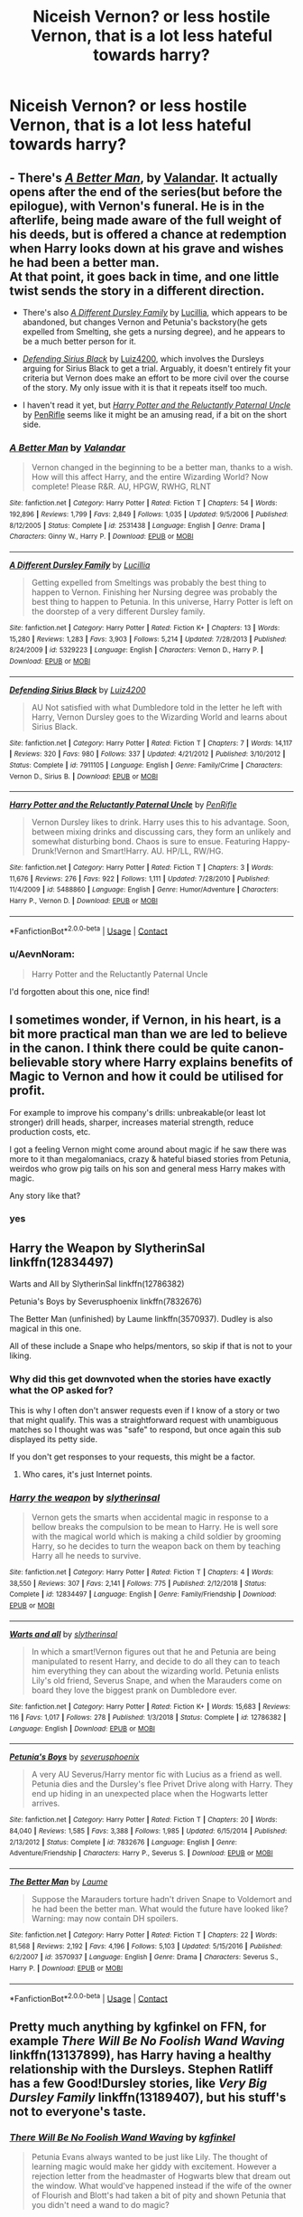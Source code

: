 #+TITLE: Niceish Vernon? or less hostile Vernon, that is a lot less hateful towards harry?

* Niceish Vernon? or less hostile Vernon, that is a lot less hateful towards harry?
:PROPERTIES:
:Author: ikilldeathhasreturn
:Score: 28
:DateUnix: 1602799950.0
:DateShort: 2020-Oct-16
:FlairText: Request
:END:

** - There's [[https://www.fanfiction.net/s/2531438/1/A-Better-Man][/A Better Man/]], by [[https://www.fanfiction.net/u/691996/Valandar][Valandar]]. It actually opens after the end of the series(but before the epilogue), with Vernon's funeral. He is in the afterlife, being made aware of the full weight of his deeds, but is offered a chance at redemption when Harry looks down at his grave and wishes he had been a better man.\\
  At that point, it goes back in time, and one little twist sends the story in a different direction.

- There's also [[https://www.fanfiction.net/s/5329223/1/A-Different-Dursley-Family][/A Different Dursley Family/]] by [[https://www.fanfiction.net/u/579283/Lucillia][Lucillia]], which appears to be abandoned, but changes Vernon and Petunia's backstory(he gets expelled from Smelting, she gets a nursing degree), and he appears to be a much better person for it.

- [[https://www.fanfiction.net/s/7911105/1/Defending-Sirius-Black][/Defending Sirius Black/]] by [[https://www.fanfiction.net/u/1297575/Luiz4200][Luiz4200]], which involves the Dursleys arguing for Sirius Black to get a trial. Arguably, it doesn't entirely fit your criteria but Vernon does make an effort to be more civil over the course of the story. My only issue with it is that it repeats itself too much.

- I haven't read it yet, but [[https://www.fanfiction.net/s/5488860/1/Harry-Potter-and-the-Reluctantly-Paternal-Uncle][/Harry Potter and the Reluctantly Paternal Uncle/]] by [[https://www.fanfiction.net/u/1313428/PenRifle][PenRifle]] seems like it might be an amusing read, if a bit on the short side.
:PROPERTIES:
:Author: Vercalos
:Score: 13
:DateUnix: 1602800633.0
:DateShort: 2020-Oct-16
:END:

*** [[https://www.fanfiction.net/s/2531438/1/][*/A Better Man/*]] by [[https://www.fanfiction.net/u/691996/Valandar][/Valandar/]]

#+begin_quote
  Vernon changed in the beginning to be a better man, thanks to a wish. How will this affect Harry, and the entire Wizarding World? Now complete! Please R&R. AU, HPGW, RWHG, RLNT
#+end_quote

^{/Site/:} ^{fanfiction.net} ^{*|*} ^{/Category/:} ^{Harry} ^{Potter} ^{*|*} ^{/Rated/:} ^{Fiction} ^{T} ^{*|*} ^{/Chapters/:} ^{54} ^{*|*} ^{/Words/:} ^{192,896} ^{*|*} ^{/Reviews/:} ^{1,799} ^{*|*} ^{/Favs/:} ^{2,849} ^{*|*} ^{/Follows/:} ^{1,035} ^{*|*} ^{/Updated/:} ^{9/5/2006} ^{*|*} ^{/Published/:} ^{8/12/2005} ^{*|*} ^{/Status/:} ^{Complete} ^{*|*} ^{/id/:} ^{2531438} ^{*|*} ^{/Language/:} ^{English} ^{*|*} ^{/Genre/:} ^{Drama} ^{*|*} ^{/Characters/:} ^{Ginny} ^{W.,} ^{Harry} ^{P.} ^{*|*} ^{/Download/:} ^{[[http://www.ff2ebook.com/old/ffn-bot/index.php?id=2531438&source=ff&filetype=epub][EPUB]]} ^{or} ^{[[http://www.ff2ebook.com/old/ffn-bot/index.php?id=2531438&source=ff&filetype=mobi][MOBI]]}

--------------

[[https://www.fanfiction.net/s/5329223/1/][*/A Different Dursley Family/*]] by [[https://www.fanfiction.net/u/579283/Lucillia][/Lucillia/]]

#+begin_quote
  Getting expelled from Smeltings was probably the best thing to happen to Vernon. Finishing her Nursing degree was probably the best thing to happen to Petunia. In this universe, Harry Potter is left on the doorstep of a very different Dursley family.
#+end_quote

^{/Site/:} ^{fanfiction.net} ^{*|*} ^{/Category/:} ^{Harry} ^{Potter} ^{*|*} ^{/Rated/:} ^{Fiction} ^{K+} ^{*|*} ^{/Chapters/:} ^{13} ^{*|*} ^{/Words/:} ^{15,280} ^{*|*} ^{/Reviews/:} ^{1,283} ^{*|*} ^{/Favs/:} ^{3,903} ^{*|*} ^{/Follows/:} ^{5,214} ^{*|*} ^{/Updated/:} ^{7/28/2013} ^{*|*} ^{/Published/:} ^{8/24/2009} ^{*|*} ^{/id/:} ^{5329223} ^{*|*} ^{/Language/:} ^{English} ^{*|*} ^{/Characters/:} ^{Vernon} ^{D.,} ^{Harry} ^{P.} ^{*|*} ^{/Download/:} ^{[[http://www.ff2ebook.com/old/ffn-bot/index.php?id=5329223&source=ff&filetype=epub][EPUB]]} ^{or} ^{[[http://www.ff2ebook.com/old/ffn-bot/index.php?id=5329223&source=ff&filetype=mobi][MOBI]]}

--------------

[[https://www.fanfiction.net/s/7911105/1/][*/Defending Sirius Black/*]] by [[https://www.fanfiction.net/u/1297575/Luiz4200][/Luiz4200/]]

#+begin_quote
  AU Not satisfied with what Dumbledore told in the letter he left with Harry, Vernon Dursley goes to the Wizarding World and learns about Sirius Black.
#+end_quote

^{/Site/:} ^{fanfiction.net} ^{*|*} ^{/Category/:} ^{Harry} ^{Potter} ^{*|*} ^{/Rated/:} ^{Fiction} ^{T} ^{*|*} ^{/Chapters/:} ^{7} ^{*|*} ^{/Words/:} ^{14,117} ^{*|*} ^{/Reviews/:} ^{320} ^{*|*} ^{/Favs/:} ^{980} ^{*|*} ^{/Follows/:} ^{337} ^{*|*} ^{/Updated/:} ^{4/21/2012} ^{*|*} ^{/Published/:} ^{3/10/2012} ^{*|*} ^{/Status/:} ^{Complete} ^{*|*} ^{/id/:} ^{7911105} ^{*|*} ^{/Language/:} ^{English} ^{*|*} ^{/Genre/:} ^{Family/Crime} ^{*|*} ^{/Characters/:} ^{Vernon} ^{D.,} ^{Sirius} ^{B.} ^{*|*} ^{/Download/:} ^{[[http://www.ff2ebook.com/old/ffn-bot/index.php?id=7911105&source=ff&filetype=epub][EPUB]]} ^{or} ^{[[http://www.ff2ebook.com/old/ffn-bot/index.php?id=7911105&source=ff&filetype=mobi][MOBI]]}

--------------

[[https://www.fanfiction.net/s/5488860/1/][*/Harry Potter and the Reluctantly Paternal Uncle/*]] by [[https://www.fanfiction.net/u/1313428/PenRifle][/PenRifle/]]

#+begin_quote
  Vernon Dursley likes to drink. Harry uses this to his advantage. Soon, between mixing drinks and discussing cars, they form an unlikely and somewhat disturbing bond. Chaos is sure to ensue. Featuring Happy-Drunk!Vernon and Smart!Harry. AU. HP/LL, RW/HG.
#+end_quote

^{/Site/:} ^{fanfiction.net} ^{*|*} ^{/Category/:} ^{Harry} ^{Potter} ^{*|*} ^{/Rated/:} ^{Fiction} ^{T} ^{*|*} ^{/Chapters/:} ^{3} ^{*|*} ^{/Words/:} ^{11,676} ^{*|*} ^{/Reviews/:} ^{276} ^{*|*} ^{/Favs/:} ^{922} ^{*|*} ^{/Follows/:} ^{1,111} ^{*|*} ^{/Updated/:} ^{7/28/2010} ^{*|*} ^{/Published/:} ^{11/4/2009} ^{*|*} ^{/id/:} ^{5488860} ^{*|*} ^{/Language/:} ^{English} ^{*|*} ^{/Genre/:} ^{Humor/Adventure} ^{*|*} ^{/Characters/:} ^{Harry} ^{P.,} ^{Vernon} ^{D.} ^{*|*} ^{/Download/:} ^{[[http://www.ff2ebook.com/old/ffn-bot/index.php?id=5488860&source=ff&filetype=epub][EPUB]]} ^{or} ^{[[http://www.ff2ebook.com/old/ffn-bot/index.php?id=5488860&source=ff&filetype=mobi][MOBI]]}

--------------

*FanfictionBot*^{2.0.0-beta} | [[https://github.com/FanfictionBot/reddit-ffn-bot/wiki/Usage][Usage]] | [[https://www.reddit.com/message/compose?to=tusing][Contact]]
:PROPERTIES:
:Author: FanfictionBot
:Score: 2
:DateUnix: 1602801494.0
:DateShort: 2020-Oct-16
:END:


*** u/AevnNoram:
#+begin_quote
  Harry Potter and the Reluctantly Paternal Uncle
#+end_quote

I'd forgotten about this one, nice find!
:PROPERTIES:
:Author: AevnNoram
:Score: 1
:DateUnix: 1602867862.0
:DateShort: 2020-Oct-16
:END:


** I sometimes wonder, if Vernon, in his heart, is a bit more practical man than we are led to believe in the canon. I think there could be quite canon-believable story where Harry explains benefits of Magic to Vernon and how it could be utilised for profit.

For example to improve his company's drills: unbreakable(or least lot stronger) drill heads, sharper, increases material strength, reduce production costs, etc.

I got a feeling Vernon might come around about magic if he saw there was more to it than megalomaniacs, crazy & hateful biased stories from Petunia, weirdos who grow pig tails on his son and general mess Harry makes with magic.

Any story like that?
:PROPERTIES:
:Author: albeva
:Score: 6
:DateUnix: 1602842860.0
:DateShort: 2020-Oct-16
:END:

*** yes
:PROPERTIES:
:Author: ikilldeathhasreturn
:Score: 1
:DateUnix: 1602875621.0
:DateShort: 2020-Oct-16
:END:


** Harry the Weapon by SlytherinSal linkffn(12834497)

Warts and All by SlytherinSal linkffn(12786382)

Petunia's Boys by Severusphoenix linkffn(7832676)

The Better Man (unfinished) by Laume linkffn(3570937). Dudley is also magical in this one.

All of these include a Snape who helps/mentors, so skip if that is not to your liking.
:PROPERTIES:
:Author: JennaSayquah
:Score: 6
:DateUnix: 1602820146.0
:DateShort: 2020-Oct-16
:END:

*** Why did this get downvoted when the stories have exactly what the OP asked for?

This is why I often don't answer requests even if I know of a story or two that might qualify. This was a straightforward request with unambiguous matches so I thought was was "safe" to respond, but once again this sub displayed its petty side.

If you don't get responses to your requests, this might be a factor.
:PROPERTIES:
:Author: JennaSayquah
:Score: 5
:DateUnix: 1602961283.0
:DateShort: 2020-Oct-17
:END:

**** Who cares, it's just Internet points.
:PROPERTIES:
:Author: SugondeseAmbassador
:Score: 1
:DateUnix: 1603446851.0
:DateShort: 2020-Oct-23
:END:


*** [[https://www.fanfiction.net/s/12834497/1/][*/Harry the weapon/*]] by [[https://www.fanfiction.net/u/2617304/slytherinsal][/slytherinsal/]]

#+begin_quote
  Vernon gets the smarts when accidental magic in response to a bellow breaks the compulsion to be mean to Harry. He is well sore with the magical world which is making a child soldier by grooming Harry, so he decides to turn the weapon back on them by teaching Harry all he needs to survive.
#+end_quote

^{/Site/:} ^{fanfiction.net} ^{*|*} ^{/Category/:} ^{Harry} ^{Potter} ^{*|*} ^{/Rated/:} ^{Fiction} ^{T} ^{*|*} ^{/Chapters/:} ^{4} ^{*|*} ^{/Words/:} ^{38,550} ^{*|*} ^{/Reviews/:} ^{307} ^{*|*} ^{/Favs/:} ^{2,141} ^{*|*} ^{/Follows/:} ^{775} ^{*|*} ^{/Published/:} ^{2/12/2018} ^{*|*} ^{/Status/:} ^{Complete} ^{*|*} ^{/id/:} ^{12834497} ^{*|*} ^{/Language/:} ^{English} ^{*|*} ^{/Genre/:} ^{Family/Friendship} ^{*|*} ^{/Download/:} ^{[[http://www.ff2ebook.com/old/ffn-bot/index.php?id=12834497&source=ff&filetype=epub][EPUB]]} ^{or} ^{[[http://www.ff2ebook.com/old/ffn-bot/index.php?id=12834497&source=ff&filetype=mobi][MOBI]]}

--------------

[[https://www.fanfiction.net/s/12786382/1/][*/Warts and all/*]] by [[https://www.fanfiction.net/u/2617304/slytherinsal][/slytherinsal/]]

#+begin_quote
  In which a smart!Vernon figures out that he and Petunia are being manipulated to resent Harry, and decide to do all they can to teach him everything they can about the wizarding world. Petunia enlists Lily's old friend, Severus Snape, and when the Marauders come on board they love the biggest prank on Dumbledore ever.
#+end_quote

^{/Site/:} ^{fanfiction.net} ^{*|*} ^{/Category/:} ^{Harry} ^{Potter} ^{*|*} ^{/Rated/:} ^{Fiction} ^{K+} ^{*|*} ^{/Words/:} ^{15,683} ^{*|*} ^{/Reviews/:} ^{116} ^{*|*} ^{/Favs/:} ^{1,017} ^{*|*} ^{/Follows/:} ^{278} ^{*|*} ^{/Published/:} ^{1/3/2018} ^{*|*} ^{/Status/:} ^{Complete} ^{*|*} ^{/id/:} ^{12786382} ^{*|*} ^{/Language/:} ^{English} ^{*|*} ^{/Download/:} ^{[[http://www.ff2ebook.com/old/ffn-bot/index.php?id=12786382&source=ff&filetype=epub][EPUB]]} ^{or} ^{[[http://www.ff2ebook.com/old/ffn-bot/index.php?id=12786382&source=ff&filetype=mobi][MOBI]]}

--------------

[[https://www.fanfiction.net/s/7832676/1/][*/Petunia's Boys/*]] by [[https://www.fanfiction.net/u/714311/severusphoenix][/severusphoenix/]]

#+begin_quote
  A very AU Severus/Harry mentor fic with Lucius as a friend as well. Petunia dies and the Dursley's flee Privet Drive along with Harry. They end up hiding in an unexpected place when the Hogwarts letter arrives.
#+end_quote

^{/Site/:} ^{fanfiction.net} ^{*|*} ^{/Category/:} ^{Harry} ^{Potter} ^{*|*} ^{/Rated/:} ^{Fiction} ^{T} ^{*|*} ^{/Chapters/:} ^{20} ^{*|*} ^{/Words/:} ^{84,040} ^{*|*} ^{/Reviews/:} ^{1,585} ^{*|*} ^{/Favs/:} ^{3,388} ^{*|*} ^{/Follows/:} ^{1,985} ^{*|*} ^{/Updated/:} ^{6/15/2014} ^{*|*} ^{/Published/:} ^{2/13/2012} ^{*|*} ^{/Status/:} ^{Complete} ^{*|*} ^{/id/:} ^{7832676} ^{*|*} ^{/Language/:} ^{English} ^{*|*} ^{/Genre/:} ^{Adventure/Friendship} ^{*|*} ^{/Characters/:} ^{Harry} ^{P.,} ^{Severus} ^{S.} ^{*|*} ^{/Download/:} ^{[[http://www.ff2ebook.com/old/ffn-bot/index.php?id=7832676&source=ff&filetype=epub][EPUB]]} ^{or} ^{[[http://www.ff2ebook.com/old/ffn-bot/index.php?id=7832676&source=ff&filetype=mobi][MOBI]]}

--------------

[[https://www.fanfiction.net/s/3570937/1/][*/The Better Man/*]] by [[https://www.fanfiction.net/u/871958/Laume][/Laume/]]

#+begin_quote
  Suppose the Marauders torture hadn't driven Snape to Voldemort and he had been the better man. What would the future have looked like? Warning: may now contain DH spoilers.
#+end_quote

^{/Site/:} ^{fanfiction.net} ^{*|*} ^{/Category/:} ^{Harry} ^{Potter} ^{*|*} ^{/Rated/:} ^{Fiction} ^{T} ^{*|*} ^{/Chapters/:} ^{22} ^{*|*} ^{/Words/:} ^{81,568} ^{*|*} ^{/Reviews/:} ^{2,192} ^{*|*} ^{/Favs/:} ^{4,196} ^{*|*} ^{/Follows/:} ^{5,103} ^{*|*} ^{/Updated/:} ^{5/15/2016} ^{*|*} ^{/Published/:} ^{6/2/2007} ^{*|*} ^{/id/:} ^{3570937} ^{*|*} ^{/Language/:} ^{English} ^{*|*} ^{/Genre/:} ^{Drama} ^{*|*} ^{/Characters/:} ^{Severus} ^{S.,} ^{Harry} ^{P.} ^{*|*} ^{/Download/:} ^{[[http://www.ff2ebook.com/old/ffn-bot/index.php?id=3570937&source=ff&filetype=epub][EPUB]]} ^{or} ^{[[http://www.ff2ebook.com/old/ffn-bot/index.php?id=3570937&source=ff&filetype=mobi][MOBI]]}

--------------

*FanfictionBot*^{2.0.0-beta} | [[https://github.com/FanfictionBot/reddit-ffn-bot/wiki/Usage][Usage]] | [[https://www.reddit.com/message/compose?to=tusing][Contact]]
:PROPERTIES:
:Author: FanfictionBot
:Score: 1
:DateUnix: 1602820173.0
:DateShort: 2020-Oct-16
:END:


** Pretty much anything by kgfinkel on FFN, for example /There Will Be No Foolish Wand Waving/ linkffn(13137899), has Harry having a healthy relationship with the Dursleys. Stephen Ratliff has a few Good!Dursley stories, like /Very Big Dursley Family/ linkffn(13189407), but his stuff's not to everyone's taste.
:PROPERTIES:
:Author: Death_Sheep1980
:Score: 2
:DateUnix: 1602832898.0
:DateShort: 2020-Oct-16
:END:

*** [[https://www.fanfiction.net/s/13137899/1/][*/There Will Be No Foolish Wand Waving/*]] by [[https://www.fanfiction.net/u/7217713/kgfinkel][/kgfinkel/]]

#+begin_quote
  Petunia Evans always wanted to be just like Lily. The thought of learning magic would make her giddy with excitement. However a rejection letter from the headmaster of Hogwarts blew that dream out the window. What would've happened instead if the wife of the owner of Flourish and Blott's had taken a bit of pity and shown Petunia that you didn't need a wand to do magic?
#+end_quote

^{/Site/:} ^{fanfiction.net} ^{*|*} ^{/Category/:} ^{Harry} ^{Potter} ^{*|*} ^{/Rated/:} ^{Fiction} ^{T} ^{*|*} ^{/Chapters/:} ^{23} ^{*|*} ^{/Words/:} ^{120,277} ^{*|*} ^{/Reviews/:} ^{314} ^{*|*} ^{/Favs/:} ^{979} ^{*|*} ^{/Follows/:} ^{1,129} ^{*|*} ^{/Updated/:} ^{11/29/2019} ^{*|*} ^{/Published/:} ^{12/3/2018} ^{*|*} ^{/Status/:} ^{Complete} ^{*|*} ^{/id/:} ^{13137899} ^{*|*} ^{/Language/:} ^{English} ^{*|*} ^{/Genre/:} ^{Family/Friendship} ^{*|*} ^{/Characters/:} ^{<Harry} ^{P.,} ^{Hermione} ^{G.>} ^{Lily} ^{Evans} ^{P.,} ^{Petunia} ^{D.} ^{*|*} ^{/Download/:} ^{[[http://www.ff2ebook.com/old/ffn-bot/index.php?id=13137899&source=ff&filetype=epub][EPUB]]} ^{or} ^{[[http://www.ff2ebook.com/old/ffn-bot/index.php?id=13137899&source=ff&filetype=mobi][MOBI]]}

--------------

[[https://www.fanfiction.net/s/13189407/1/][*/Very Big Dursley Family/*]] by [[https://www.fanfiction.net/u/62350/Stephen-Ratliff][/Stephen Ratliff/]]

#+begin_quote
  What if Dudley wasn't an only child. What if a gift of Lily to her sister, along with the wards protecting Harry resulted lots of children in a household full of love instead of resentment. What if the wards were more powerful the more family that lived under them, What if the protection imparted by Lily to her son, also was imparted to those new magical children
#+end_quote

^{/Site/:} ^{fanfiction.net} ^{*|*} ^{/Category/:} ^{Harry} ^{Potter} ^{*|*} ^{/Rated/:} ^{Fiction} ^{T} ^{*|*} ^{/Chapters/:} ^{4} ^{*|*} ^{/Words/:} ^{20,481} ^{*|*} ^{/Reviews/:} ^{153} ^{*|*} ^{/Favs/:} ^{473} ^{*|*} ^{/Follows/:} ^{681} ^{*|*} ^{/Updated/:} ^{12/19/2019} ^{*|*} ^{/Published/:} ^{1/25/2019} ^{*|*} ^{/id/:} ^{13189407} ^{*|*} ^{/Language/:} ^{English} ^{*|*} ^{/Genre/:} ^{Family} ^{*|*} ^{/Characters/:} ^{Harry} ^{P.} ^{*|*} ^{/Download/:} ^{[[http://www.ff2ebook.com/old/ffn-bot/index.php?id=13189407&source=ff&filetype=epub][EPUB]]} ^{or} ^{[[http://www.ff2ebook.com/old/ffn-bot/index.php?id=13189407&source=ff&filetype=mobi][MOBI]]}

--------------

*FanfictionBot*^{2.0.0-beta} | [[https://github.com/FanfictionBot/reddit-ffn-bot/wiki/Usage][Usage]] | [[https://www.reddit.com/message/compose?to=tusing][Contact]]
:PROPERTIES:
:Author: FanfictionBot
:Score: 1
:DateUnix: 1602832917.0
:DateShort: 2020-Oct-16
:END:


** Robst has You're My Density? Harry has fake memories of a nice Dursley family and manages to change them to at least appreciate some bits of magic by the end, him and Dudley arent BBFs with Harry but they do accept magic has some uses. Petunia basically does a full 180 and loves Harry.
:PROPERTIES:
:Author: DamianBill
:Score: 2
:DateUnix: 1602839830.0
:DateShort: 2020-Oct-16
:END:


** I assume that you're looking for something more focused on Vernon, but Acceptance by AsphodelWolf15 on ffn is pretty good. Not much focus on Vernon himself, but lots of interaction with Petunia and Dudley, and Vernon is pretty nice and sort of present
:PROPERTIES:
:Author: imjustsmallboned19
:Score: 2
:DateUnix: 1602852428.0
:DateShort: 2020-Oct-16
:END:


** He pulls his socks up a lot in linkffn(My Nephew Harry), although it's more focused on Marge (who looks after the two boys for a few weeks, and realises that her /angelic/ little Dudley...isn't).
:PROPERTIES:
:Author: thrawnca
:Score: 2
:DateUnix: 1602890477.0
:DateShort: 2020-Oct-17
:END:

*** [[https://www.fanfiction.net/s/5165369/1/][*/My Nephew Harry/*]] by [[https://www.fanfiction.net/u/579283/Lucillia][/Lucillia/]]

#+begin_quote
  During the two months she had watched her eight year-old nephews, Marge Dursley discovered that Petunia was a pathological liar, Vernon had somehow been brainwashed by that no good b***h, Dudley was the spawn of Satan, and Harry was actually a good kid.
#+end_quote

^{/Site/:} ^{fanfiction.net} ^{*|*} ^{/Category/:} ^{Harry} ^{Potter} ^{*|*} ^{/Rated/:} ^{Fiction} ^{K+} ^{*|*} ^{/Chapters/:} ^{15} ^{*|*} ^{/Words/:} ^{21,044} ^{*|*} ^{/Reviews/:} ^{1,069} ^{*|*} ^{/Favs/:} ^{4,064} ^{*|*} ^{/Follows/:} ^{3,000} ^{*|*} ^{/Updated/:} ^{8/25/2012} ^{*|*} ^{/Published/:} ^{6/25/2009} ^{*|*} ^{/Status/:} ^{Complete} ^{*|*} ^{/id/:} ^{5165369} ^{*|*} ^{/Language/:} ^{English} ^{*|*} ^{/Genre/:} ^{Family} ^{*|*} ^{/Characters/:} ^{Marge} ^{D.,} ^{Harry} ^{P.} ^{*|*} ^{/Download/:} ^{[[http://www.ff2ebook.com/old/ffn-bot/index.php?id=5165369&source=ff&filetype=epub][EPUB]]} ^{or} ^{[[http://www.ff2ebook.com/old/ffn-bot/index.php?id=5165369&source=ff&filetype=mobi][MOBI]]}

--------------

*FanfictionBot*^{2.0.0-beta} | [[https://github.com/FanfictionBot/reddit-ffn-bot/wiki/Usage][Usage]] | [[https://www.reddit.com/message/compose?to=tusing][Contact]]
:PROPERTIES:
:Author: FanfictionBot
:Score: 1
:DateUnix: 1602890505.0
:DateShort: 2020-Oct-17
:END:


** Linkffn(magical relations) has Dudley becoming a wizard with Harry, and Vernon eventually gets to be a pretty decent person
:PROPERTIES:
:Author: kdbvols
:Score: 2
:DateUnix: 1602805421.0
:DateShort: 2020-Oct-16
:END:

*** [[https://www.fanfiction.net/s/3446796/1/][*/Magical Relations/*]] by [[https://www.fanfiction.net/u/651163/evansentranced][/evansentranced/]]

#+begin_quote
  AU First Year onward: Harry's relatives were shocked when the Hogwarts letters came. Not because Harry got into Hogwarts. They had expected that. But Dudley, on the other hand...That had been a surprise. Currently in 5th year. *Reviews contain SPOILERS!*
#+end_quote

^{/Site/:} ^{fanfiction.net} ^{*|*} ^{/Category/:} ^{Harry} ^{Potter} ^{*|*} ^{/Rated/:} ^{Fiction} ^{T} ^{*|*} ^{/Chapters/:} ^{71} ^{*|*} ^{/Words/:} ^{269,602} ^{*|*} ^{/Reviews/:} ^{5,997} ^{*|*} ^{/Favs/:} ^{7,441} ^{*|*} ^{/Follows/:} ^{9,017} ^{*|*} ^{/Updated/:} ^{3/9/2016} ^{*|*} ^{/Published/:} ^{3/18/2007} ^{*|*} ^{/id/:} ^{3446796} ^{*|*} ^{/Language/:} ^{English} ^{*|*} ^{/Genre/:} ^{Humor/Drama} ^{*|*} ^{/Characters/:} ^{Harry} ^{P.,} ^{Dudley} ^{D.} ^{*|*} ^{/Download/:} ^{[[http://www.ff2ebook.com/old/ffn-bot/index.php?id=3446796&source=ff&filetype=epub][EPUB]]} ^{or} ^{[[http://www.ff2ebook.com/old/ffn-bot/index.php?id=3446796&source=ff&filetype=mobi][MOBI]]}

--------------

*FanfictionBot*^{2.0.0-beta} | [[https://github.com/FanfictionBot/reddit-ffn-bot/wiki/Usage][Usage]] | [[https://www.reddit.com/message/compose?to=tusing][Contact]]
:PROPERTIES:
:Author: FanfictionBot
:Score: 2
:DateUnix: 1602805447.0
:DateShort: 2020-Oct-16
:END:


** [deleted]
:PROPERTIES:
:Score: 1
:DateUnix: 1602806803.0
:DateShort: 2020-Oct-16
:END:

*** [[https://www.fanfiction.net/s/2428341/1/][*/Mastermind Hunting/*]] by [[https://www.fanfiction.net/u/682104/Louis-IX][/Louis IX/]]

#+begin_quote
  This is a story of the life of Harry Potter. From his disappearance with his friendly relatives to Dumbledore chasing after him around the world, while Voldemort and muggle secret services loom in the background. Technology, Prophecies... one word: power.
#+end_quote

^{/Site/:} ^{fanfiction.net} ^{*|*} ^{/Category/:} ^{Harry} ^{Potter} ^{*|*} ^{/Rated/:} ^{Fiction} ^{T} ^{*|*} ^{/Chapters/:} ^{40} ^{*|*} ^{/Words/:} ^{616,225} ^{*|*} ^{/Reviews/:} ^{2,609} ^{*|*} ^{/Favs/:} ^{3,876} ^{*|*} ^{/Follows/:} ^{1,855} ^{*|*} ^{/Updated/:} ^{1/12/2008} ^{*|*} ^{/Published/:} ^{6/8/2005} ^{*|*} ^{/Status/:} ^{Complete} ^{*|*} ^{/id/:} ^{2428341} ^{*|*} ^{/Language/:} ^{English} ^{*|*} ^{/Genre/:} ^{Adventure/Suspense} ^{*|*} ^{/Characters/:} ^{Harry} ^{P.} ^{*|*} ^{/Download/:} ^{[[http://www.ff2ebook.com/old/ffn-bot/index.php?id=2428341&source=ff&filetype=epub][EPUB]]} ^{or} ^{[[http://www.ff2ebook.com/old/ffn-bot/index.php?id=2428341&source=ff&filetype=mobi][MOBI]]}

--------------

*FanfictionBot*^{2.0.0-beta} | [[https://github.com/FanfictionBot/reddit-ffn-bot/wiki/Usage][Usage]] | [[https://www.reddit.com/message/compose?to=tusing][Contact]]
:PROPERTIES:
:Author: FanfictionBot
:Score: 2
:DateUnix: 1602806818.0
:DateShort: 2020-Oct-16
:END:


** Another one to read, and it's fairly unique as it's entirely told from Vernon's point of view.

[[https://www.fanfiction.net/s/11456392/1/Proud][/Proud/]] by [[https://www.fanfiction.net/u/2412600/Winter-Leigh-End][Winter Leigh End]]. Petunia kept magic a secret from Vernon, and she dies before that fateful Halloween sees Harry left on the Dursley doorstep.
:PROPERTIES:
:Author: Vercalos
:Score: 1
:DateUnix: 1602900843.0
:DateShort: 2020-Oct-17
:END:


** Commenting so I can bring this thread back. These are great. Thanks to the OP and everyone contributing.
:PROPERTIES:
:Author: singer-s-lament
:Score: 1
:DateUnix: 1603370391.0
:DateShort: 2020-Oct-22
:END:
